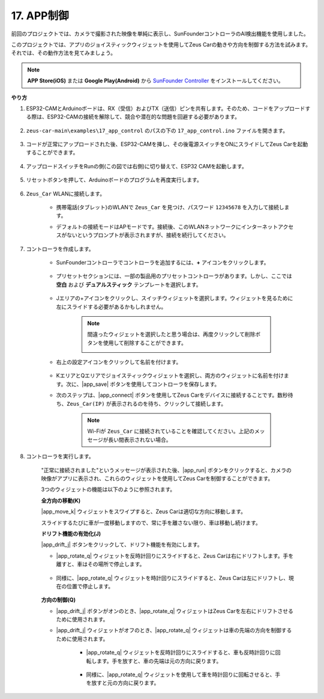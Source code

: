 .. _ar_app_control:

17. APP制御
=====================

前回のプロジェクトでは、カメラで撮影された映像を単純に表示し、SunFounderコントローラのAI検出機能を使用しました。

このプロジェクトでは、アプリのジョイスティックウィジェットを使用してZeus Carの動きや方向を制御する方法を試みます。それでは、その動作方法を見てみましょう。

.. note::
    **APP Store(iOS)** または **Google Play(Android)** から `SunFounder Controller <https://docs.sunfounder.com/projects/sf-controller/en/latest/>`_ をインストールしてください。

**やり方**

#. ESP32-CAMとArduinoボードは、RX（受信）およびTX（送信）ピンを共有します。そのため、コードをアップロードする際は、ESP32-CAMの接続を解除して、競合や潜在的な問題を回避する必要があります。

    .. image:: img/unplug_cam.png
        :width: 400
        :align: center

#. ``zeus-car-main\examples\17_app_control`` のパスの下の ``17_app_control.ino`` ファイルを開きます。

    .. raw:: html

        <iframe src=https://create.arduino.cc/editor/sunfounder01/5d65d2b4-5ed7-4d21-ba3b-02529ee8dd6c/preview?embed style="height:510px;width:100%;margin:10px 0" frameborder=0></iframe>

#. コードが正常にアップロードされた後、ESP32-CAMを挿し、その後電源スイッチをONにスライドしてZeus Carを起動することができます。

    .. image:: img/plug_esp32_cam.jpg
        :width: 300
        :align: center

#. アップロードスイッチをRunの側(この図では右側)に切り替えて、ESP32 CAMを起動します。

    .. image:: img/zeus_run.jpg
        :width: 500
        :align: center

#. リセットボタンを押して、Arduinoボードのプログラムを再度実行します。

    .. image:: img/zeus_reset_button.jpg
        :width: 500
        :align: center

#. ``Zeus_Car`` WLANに接続します。

    * 携帯電話(タブレット)のWLANで ``Zeus_Car`` を見つけ、パスワード ``12345678`` を入力して接続します。

    .. image:: img/app_wlan.png

    * デフォルトの接続モードはAPモードです。接続後、このWLANネットワークにインターネットアクセスがないというプロンプトが表示されますが、接続を続行してください。

    .. image:: img/app_no_internet.png

#. コントローラを作成します。

    * SunFounderコントローラでコントローラを追加するには、**+** アイコンをクリックします。

        .. image:: img/app1.png

    * プリセットセクションには、一部の製品用のプリセットコントローラがあります。しかし、ここでは **空白** および **デュアルスティック** テンプレートを選択します。

        .. image:: img/app_blank.PNG

    * Jエリアの+アイコンをクリックし、スイッチウィジェットを選択します。ウィジェットを見るために左にスライドする必要があるかもしれません。

        .. image:: img/app_switch_wid.png

        .. note::
            間違ったウィジェットを選択したと思う場合は、再度クリックして削除ボタンを使用して削除することができます。

            .. image:: img/app_delete.png

    * 右上の設定アイコンをクリックして名前を付けます。

        .. image:: img/app_name_dirft.png

    * KエリアとQエリアでジョイスティックウィジェットを選択し、両方のウィジェットに名前を付けます。次に、|app_save| ボタンを使用してコントローラを保存します。

    .. image:: img/app_joystick_wid.png

    * 次のステップは、|app_connect| ボタンを使用してZeus Carをデバイスに接続することです。数秒待ち、``Zeus_Car(IP)`` が表示されるのを待ち、クリックして接続します。

        .. image:: img/app_connect.png

        .. note::
            Wi-Fiが ``Zeus_Car`` に接続されていることを確認してください。上記のメッセージが長い間表示されない場合。

#. コントローラを実行します。

    "正常に接続されました"というメッセージが表示された後、|app_run| ボタンをクリックすると、カメラの映像がアプリに表示され、これらのウィジェットを使用してZeus Carを制御することができます。

    3つのウィジェットの機能は以下のように参照されます。

    **全方向の移動(K)**

    |app_move_k| ウィジェットをスワイプすると、Zeus Carは適切な方向に移動します。

    .. image:: img/joystick_move.png
        :align: center

    スライドするたびに車が一度移動しますので、常に手を離さない限り、車は移動し続けます。

    .. image:: img/zeus_move.jpg

    **ドリフト機能の有効化(J)**

    |app_drift_j| ボタンをクリックして、ドリフト機能を有効にします。

    * |app_rotate_q| ウィジェットを反時計回りにスライドすると、Zeus Carは右にドリフトします。手を離すと、車はその場所で停止します。

        .. image:: img/zeus_drift_left.jpg
            :width: 600
            :align: center

    * 同様に、|app_rotate_q| ウィジェットを時計回りにスライドすると、Zeus Carは左にドリフトし、現在の位置で停止します。

        .. image:: img/zeus_drift_right.jpg
            :width: 600
            :align: center

    **方向の制御(Q)**

    * |app_drift_j| ボタンがオンのとき、|app_rotate_q| ウィジェットはZeus Carを左右にドリフトさせるために使用されます。

    * |app_drift_j| ウィジェットがオフのとき、|app_rotate_q| ウィジェットは車の先端の方向を制御するために使用されます。

        * |app_rotate_q| ウィジェットを反時計回りにスライドすると、車も反時計回りに回転します。手を放すと、車の先端は元の方向に戻ります。

            .. image:: img/zeus_turn_left.jpg
                :width: 600
                :align: center

        * 同様に、|app_rotate_q| ウィジェットを使用して車を時計回りに回転させると、手を放すと元の方向に戻ります。

            .. image:: img/zeus_turn_right.jpg
                :width: 600
                :align: center
